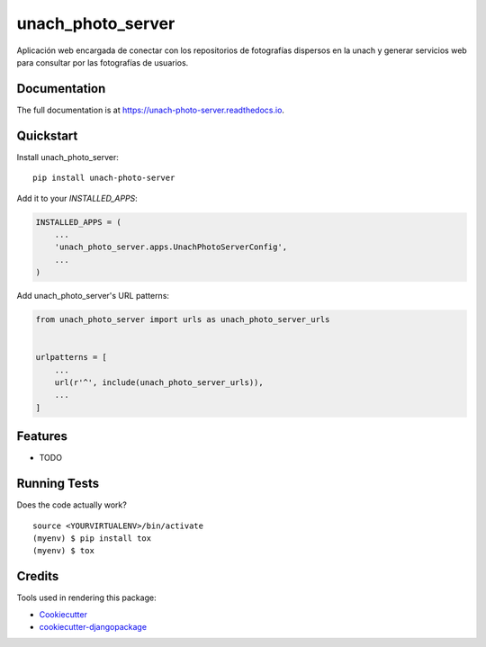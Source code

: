 =============================
unach_photo_server
=============================

.. image:: https://badge.fury.io/py/unach-photo-server.svg
    :target: https://badge.fury.io/py/unach-photo-server

.. image:: https://travis-ci.org/javierhuerta/unach-photo-server.svg?branch=master
    :target: https://travis-ci.org/javierhuerta/unach-photo-server

.. image:: https://codecov.io/gh/javierhuerta/unach-photo-server/branch/master/graph/badge.svg
    :target: https://codecov.io/gh/javierhuerta/unach-photo-server

Aplicación web encargada de conectar con los repositorios de fotografías dispersos en la unach y generar servicios web para consultar por las fotografías de usuarios.

Documentation
-------------

The full documentation is at https://unach-photo-server.readthedocs.io.

Quickstart
----------

Install unach_photo_server::

    pip install unach-photo-server

Add it to your `INSTALLED_APPS`:

.. code-block:: python

    INSTALLED_APPS = (
        ...
        'unach_photo_server.apps.UnachPhotoServerConfig',
        ...
    )

Add unach_photo_server's URL patterns:

.. code-block:: python

    from unach_photo_server import urls as unach_photo_server_urls


    urlpatterns = [
        ...
        url(r'^', include(unach_photo_server_urls)),
        ...
    ]

Features
--------

* TODO

Running Tests
-------------

Does the code actually work?

::

    source <YOURVIRTUALENV>/bin/activate
    (myenv) $ pip install tox
    (myenv) $ tox

Credits
-------

Tools used in rendering this package:

*  Cookiecutter_
*  `cookiecutter-djangopackage`_

.. _Cookiecutter: https://github.com/audreyr/cookiecutter
.. _`cookiecutter-djangopackage`: https://github.com/pydanny/cookiecutter-djangopackage
